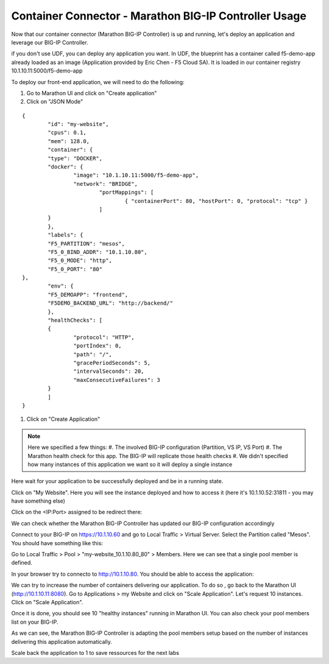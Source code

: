 Container Connector - Marathon BIG-IP Controller Usage
======================================================

Now that our container connector (Marathon BIG-IP Controller) is up and running, let's deploy an application and leverage our BIG-IP Controller. 

if you don't use UDF, you can deploy any application you want. In UDF, the blueprint has a container called f5-demo-app already loaded as an image (Application provided by Eric Chen - F5 Cloud SA). It is loaded in our container registry 10.1.10.11:5000/f5-demo-app

To deploy our front-end application, we will need to do the following:

#. Go to Marathon UI and click on "Create application"
#. Click on "JSON Mode"

::

	{
		"id": "my-website",
	 	"cpus": 0.1,
		"mem": 128.0,
		"container": {
	    	"type": "DOCKER",
	      	"docker": {
	        	"image": "10.1.10.11:5000/f5-demo-app",
	          	"network": "BRIDGE",
	          		"portMappings": [
	           			{ "containerPort": 80, "hostPort": 0, "protocol": "tcp" }
	          		]
	      	}
	  	},
	  	"labels": {
      		"F5_PARTITION": "mesos",
      		"F5_0_BIND_ADDR": "10.1.10.80",
      		"F5_0_MODE": "http",
      		"F5_0_PORT": "80"
    	},
	  	"env": {
    		"F5_DEMOAPP": "frontend",
    		"F5DEMO_BACKEND_URL": "http://backend/"
  		},
  		"healthChecks": [
    		{
      			"protocol": "HTTP",
      			"portIndex": 0,
      			"path": "/",
      			"gracePeriodSeconds": 5,
      			"intervalSeconds": 20,
      			"maxConsecutiveFailures": 3
    		}
		]
	}

#. Click on "Create Application"

.. note::

	Here we specified a few things: 
	#. The involved BIG-IP configuration (Partition, VS IP, VS Port)
	#. The Marathon health check for this app. The BIG-IP will replicate those health checks 
	#. We didn't specified how many instances of this application we want so it will deploy a single instance

Here wait for your application to be successfully deployed and be in a running state. 

.. image:: ../images/f5-container-connector-check-application-running.png
	:align: center

Click on "My Website". Here you will see the instance deployed and how to access it (here it's 10.1.10.52:31811 - you may have something else)

.. image:: ../images/f5-container-connector-check-application-instance-png
	:align: center
	:scale: 50%

Click on the <IP:Port> assigned to be redirect there: 

.. image:: ../images/f5-container-connector-access-application-instance.png
	:align: center
	:scale: 50%

We can check whether the Marathon BIG-IP Controller has updated our BIG-IP configuration accordingly

Connect to your BIG-IP on https://10.1.10.60 and go to Local Traffic > Virtual Server. Select the Partition called "Mesos". You should have something like this: 

.. image:: ../images/f5-container-connector-check-app-on-BIG-IP-VS.png
	:align: center
	:scale: 50%

Go to Local Traffic > Pool > "my-website_10.1.10.80_80" > Members. Here we can see that a single pool member is defined. 

.. image:: ../images/f5-container-connector-check-app-on-BIG-IP-Pool_members.png
	:align: center
	:scale: 50%

In your browser try to connecto to http://10.1.10.80. You should be able to access the application:

.. image:: ../images/f5-container-connector-access-BIGIP-VS.png
	:align: center
	:scale: 50%


We can try to increase the number of containers delivering our application. To do so , go back to the Marathon UI (http://10.1.10.11:8080). Go to Applications > my Website  and click on "Scale Application". Let's request 10 instances. Click on "Scale Application". 

Once it is done, you should see 10 "healthy instances" running in Marathon UI. You can also check your pool members list on your BIG-IP. 

.. image:: ../images/f5-container-connector-scale-application-UI.png
	:align: center
	:scale: 50%

.. image:: ../images/f5-container-connector-scale-application-UI-10-done.png
	:align: center
	:scale: 50%

.. image:: ../images/f5-container-connector-scale-application-BIGIP-10-done.png
	:align: center
	:scale: 50%

As we can see, the Marathon BIG-IP Controller is adapting the pool members setup based on the number of instances delivering this application automatically. 

Scale back the application to 1 to save ressources for the next labs